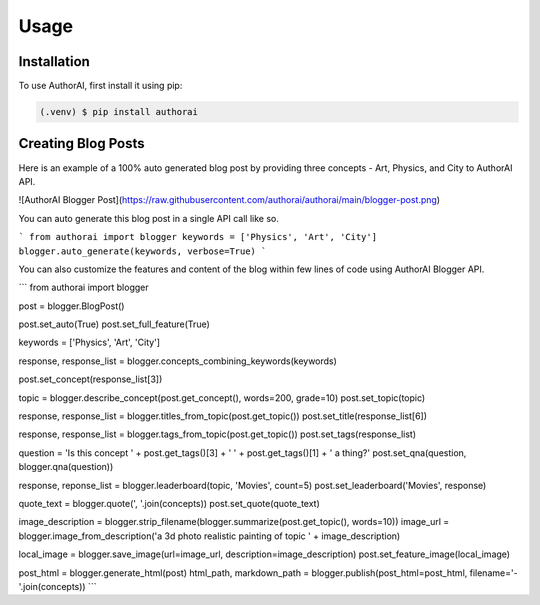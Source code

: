 Usage
=====

.. _installation:

Installation
------------

To use AuthorAI, first install it using pip:

.. code-block:: console

   (.venv) $ pip install authorai

Creating Blog Posts
-------------------

Here is an example of a 100% auto generated blog post by providing three concepts - Art, Physics, and City to AuthorAI API.

![AuthorAI Blogger Post](https://raw.githubusercontent.com/authorai/authorai/main/blogger-post.png)

You can auto generate this blog post in a single API call like so.

```
from authorai import blogger
keywords = ['Physics', 'Art', 'City']
blogger.auto_generate(keywords, verbose=True)
```

You can also customize the features and content of the blog within few lines of code using AuthorAI Blogger API.

```
from authorai import blogger

post = blogger.BlogPost()

post.set_auto(True)
post.set_full_feature(True)

keywords = ['Physics', 'Art', 'City']

response, response_list = blogger.concepts_combining_keywords(keywords)

post.set_concept(response_list[3])

topic = blogger.describe_concept(post.get_concept(), words=200, grade=10)
post.set_topic(topic)

response, response_list = blogger.titles_from_topic(post.get_topic())
post.set_title(response_list[6])

response, response_list = blogger.tags_from_topic(post.get_topic())
post.set_tags(response_list)

question = 'Is this concept ' + post.get_tags()[3] + ' ' + post.get_tags()[1] +  ' a thing?'
post.set_qna(question, blogger.qna(question))

response, reponse_list = blogger.leaderboard(topic, 'Movies', count=5)
post.set_leaderboard('Movies', response)

quote_text = blogger.quote(', '.join(concepts))
post.set_quote(quote_text)

image_description = blogger.strip_filename(blogger.summarize(post.get_topic(), words=10))
image_url = blogger.image_from_description('a 3d photo realistic painting of topic ' + image_description)

local_image = blogger.save_image(url=image_url, description=image_description)
post.set_feature_image(local_image)

post_html = blogger.generate_html(post)
html_path, markdown_path = blogger.publish(post_html=post_html, filename='-'.join(concepts))
```